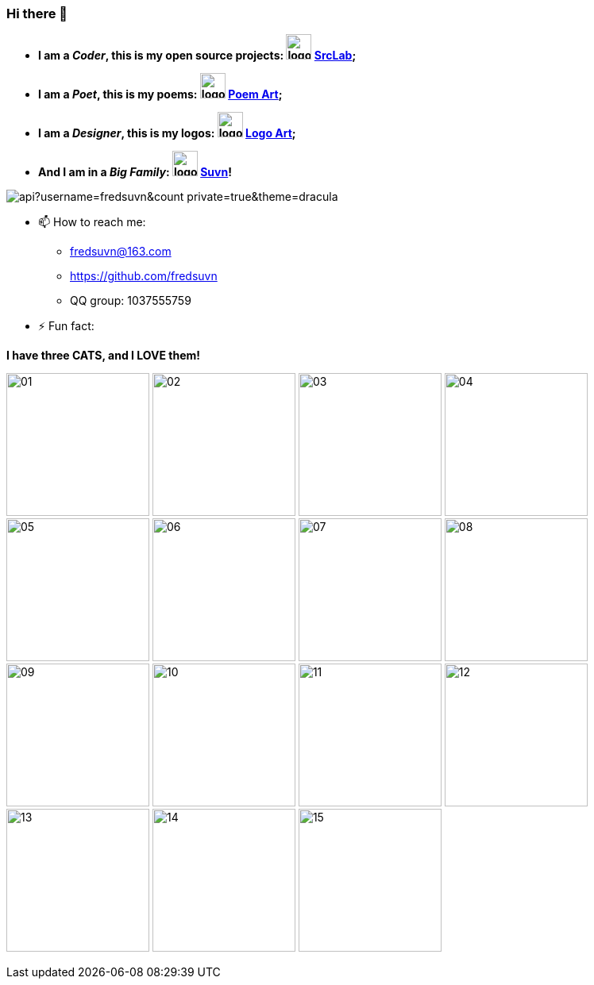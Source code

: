 === Hi there 👋
:emaill: fredsuvn@163.com
:url: https://github.com/fredsuvn
:qq-group: QQ group: 1037555759

//**fredsuvn/fredsuvn** is a ✨ _special_ ✨ repository because its `README.md` (this file) appears on your GitHub profile.

//Here are some ideas to get you started:

* *I am a _Coder_, this is my open source projects: image:https://raw.githubusercontent.com/srclab-projects/srclab-home/main/logo.svg[,32] link:https://github.com/srclab-projects[SrcLab];*
* *I am a _Poet_, this is my poems: image:https://raw.githubusercontent.com/fredsuvn/poem-art/main/logo.svg[,32] link:https://github.com/fredsuvn/poem-art[Poem Art];*
* *I am a _Designer_, this is my logos: image:https://raw.githubusercontent.com/fredsuvn/logo-art/master/logo.svg[,32] link:https://github.com/fredsuvn/logo-art[Logo Art];*
* *And I am in a _Big Family_: image:https://raw.githubusercontent.com/suvn-projects/suvn-home/master/logo.svg[,32] link:https://github.com/suvn-projects[Suvn]!*

image::https://github-readme-stats.vercel.app/api?username=fredsuvn&count_private=true&theme=dracula[]
//image:https://github-readme-stats.vercel.app/api/top-langs/?username=fredsuvn[]

//- 🔭 I’m currently working on:
//- 🌱 I’m currently learning ...
//- 👯 I’m looking to collaborate on ...
//- 🤔 I’m looking for help with ...
//- 💬 Ask me about ...

- 📫 How to reach me:
* {emaill}
* {url}
* {qq-group}

//- 😄 Pronouns: ...

- ⚡ Fun fact:

*I have three CATS, and I LOVE them!*

image:cats/01.png[,180]
image:cats/02.png[,180]
image:cats/03.png[,180]
image:cats/04.png[,180]
image:cats/05.png[,180]
image:cats/06.png[,180]
image:cats/07.png[,180]
image:cats/08.png[,180]
image:cats/09.png[,180]
image:cats/10.png[,180]
image:cats/11.png[,180]
image:cats/12.png[,180]
image:cats/13.png[,180]
image:cats/14.png[,180]
image:cats/15.png[,180]